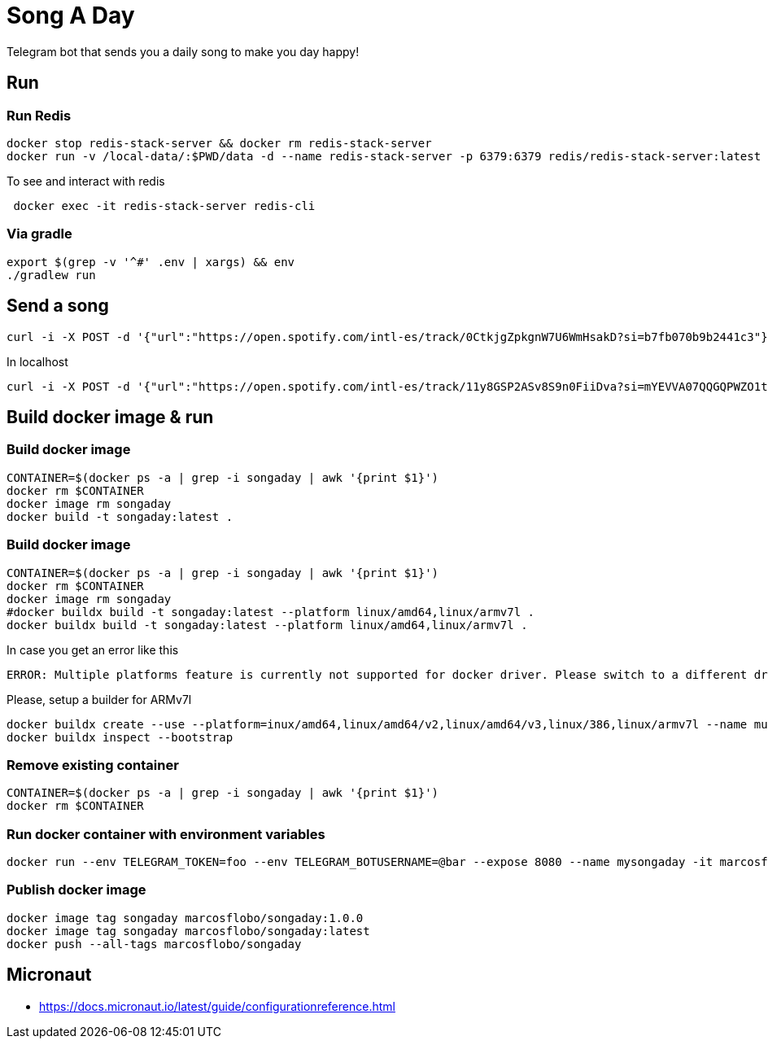 = Song A Day

Telegram bot that sends you a daily song to make you day happy!

== Run
=== Run Redis
[source,shell]
----
docker stop redis-stack-server && docker rm redis-stack-server
docker run -v /local-data/:$PWD/data -d --name redis-stack-server -p 6379:6379 redis/redis-stack-server:latest
----

To see and interact with redis
[source,shell]
----
 docker exec -it redis-stack-server redis-cli
----

=== Via gradle

[source,shell]
----
export $(grep -v '^#' .env | xargs) && env
./gradlew run
----

== Send a song
[source,shell]
----
curl -i -X POST -d '{"url":"https://open.spotify.com/intl-es/track/0CtkjgZpkgnW7U6WmHsakD?si=b7fb070b9b2441c3"}' 'https://animated-meme-7wwp49w454frpv7-8080.app.github.dev/v1/send/song' -H 'Content-Type: application/json' -H 'authority: animated-meme-7wwp49w454frpv7-8080.app.github.dev'
----

In localhost
[source,shell]
----
curl -i -X POST -d '{"url":"https://open.spotify.com/intl-es/track/11y8GSP2ASv8S9n0FiiDva?si=mYEVVA07QQGQPWZO1tDM1A"}' 'http://localhost:8080/v1/send/song' -H 'Content-Type: application/json'
----

== Build docker image & run
=== Build docker image
[source,shell]
----
CONTAINER=$(docker ps -a | grep -i songaday | awk '{print $1}')
docker rm $CONTAINER
docker image rm songaday
docker build -t songaday:latest .
----
=== Build docker image

[source,shell]
----
CONTAINER=$(docker ps -a | grep -i songaday | awk '{print $1}')
docker rm $CONTAINER
docker image rm songaday
#docker buildx build -t songaday:latest --platform linux/amd64,linux/armv7l .
docker buildx build -t songaday:latest --platform linux/amd64,linux/armv7l .
----
In case you get an error like this
[source,text]
----
ERROR: Multiple platforms feature is currently not supported for docker driver. Please switch to a different driver (eg. "docker buildx create --use")
----

Please, setup a builder for ARMv7l
[source,shell]
----
docker buildx create --use --platform=inux/amd64,linux/amd64/v2,linux/amd64/v3,linux/386,linux/armv7l --name multi-platform-builder
docker buildx inspect --bootstrap
----

=== Remove existing container
[source,shell]
----
CONTAINER=$(docker ps -a | grep -i songaday | awk '{print $1}')
docker rm $CONTAINER
----
=== Run docker container with environment variables
[source,shell]
----
docker run --env TELEGRAM_TOKEN=foo --env TELEGRAM_BOTUSERNAME=@bar --expose 8080 --name mysongaday -it marcosflobo/songaday
----

=== Publish docker image
[source,shell]
----
docker image tag songaday marcosflobo/songaday:1.0.0
docker image tag songaday marcosflobo/songaday:latest
docker push --all-tags marcosflobo/songaday
----

== Micronaut
- https://docs.micronaut.io/latest/guide/configurationreference.html

